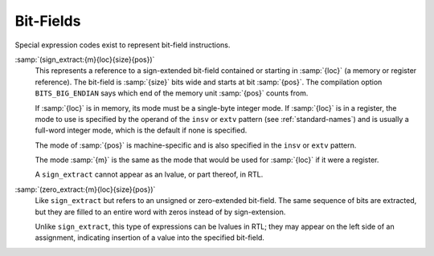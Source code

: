 ..
  Copyright 1988-2022 Free Software Foundation, Inc.
  This is part of the GCC manual.
  For copying conditions, see the GPL license file

.. _bit-fields:

Bit-Fields
**********

.. index:: bit-fields

Special expression codes exist to represent bit-field instructions.

.. index:: sign_extract

.. index:: BITS_BIG_ENDIAN, effect on sign_extract

:samp:`(sign_extract:{m}{loc}{size}{pos})`
  This represents a reference to a sign-extended bit-field contained or
  starting in :samp:`{loc}` (a memory or register reference).  The bit-field
  is :samp:`{size}` bits wide and starts at bit :samp:`{pos}`.  The compilation
  option ``BITS_BIG_ENDIAN`` says which end of the memory unit
  :samp:`{pos}` counts from.

  If :samp:`{loc}` is in memory, its mode must be a single-byte integer mode.
  If :samp:`{loc}` is in a register, the mode to use is specified by the
  operand of the ``insv`` or ``extv`` pattern
  (see :ref:`standard-names`) and is usually a full-word integer mode,
  which is the default if none is specified.

  The mode of :samp:`{pos}` is machine-specific and is also specified
  in the ``insv`` or ``extv`` pattern.

  The mode :samp:`{m}` is the same as the mode that would be used for
  :samp:`{loc}` if it were a register.

  A ``sign_extract`` cannot appear as an lvalue, or part thereof,
  in RTL.

  .. index:: zero_extract

:samp:`(zero_extract:{m}{loc}{size}{pos})`
  Like ``sign_extract`` but refers to an unsigned or zero-extended
  bit-field.  The same sequence of bits are extracted, but they
  are filled to an entire word with zeros instead of by sign-extension.

  Unlike ``sign_extract``, this type of expressions can be lvalues
  in RTL; they may appear on the left side of an assignment, indicating
  insertion of a value into the specified bit-field.

